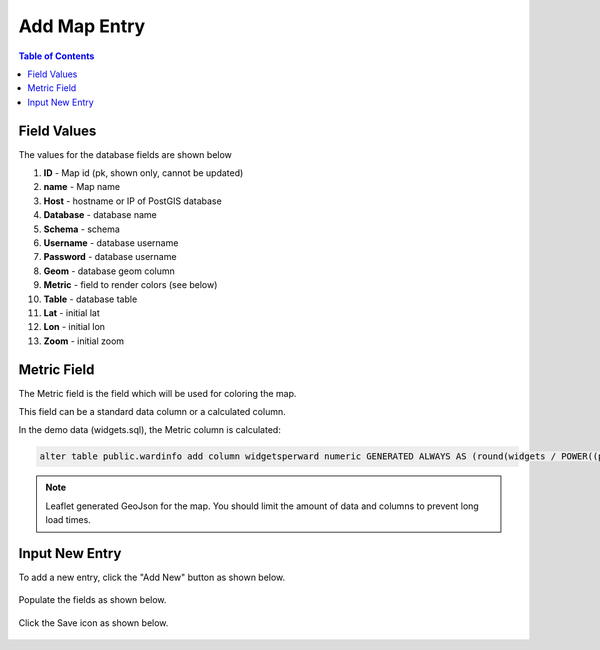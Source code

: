 .. This is a comment. Note how any initial comments are moved by
   transforms to after the document title, subtitle, and docinfo.

.. demo.rst from: http://docutils.sourceforge.net/docs/user/rst/demo.txt

.. |EXAMPLE| image:: static/yi_jing_01_chien.jpg
   :width: 1em

***************************
Add Map Entry
***************************
.. contents:: Table of Contents

Field Values
===================
      
The values for the database fields are shown below

1. **ID** - Map id (pk, shown only, cannot be updated)
2. **name** - Map name
3. **Host** - hostname or IP of PostGIS database
4. **Database** - database name
5. **Schema** - schema
6. **Username** - database username
7. **Password** - database username
8. **Geom** - database geom column
9. **Metric** - field to render colors (see below)
10. **Table** - database table
11. **Lat** - initial lat
12. **Lon** - initial lon
13. **Zoom** - initial zoom

Metric Field
===================

The Metric field is the field which will be used for coloring the map.

This field can be a standard data column or a calculated column.

In the demo data (widgets.sql), the Metric column is calculated:

.. code-block:: sql

   alter table public.wardinfo add column widgetsperward numeric GENERATED ALWAYS AS (round(widgets / POWER((perimeter)/4),2))) STORED

.. Note:: 
   Leaflet generated GeoJson for the map.  You should limit the amount of data and columns to prevent long load times. 


Input New Entry
===================

To add a new entry, click the "Add New" button as shown below.

      .. image:: _static/add-new.png

      
Populate the fields as shown below.  


      .. image:: _static/add-new-2.png
      
  
Click the Save icon as shown below.  


      .. image:: _static/add-new-3.png   








